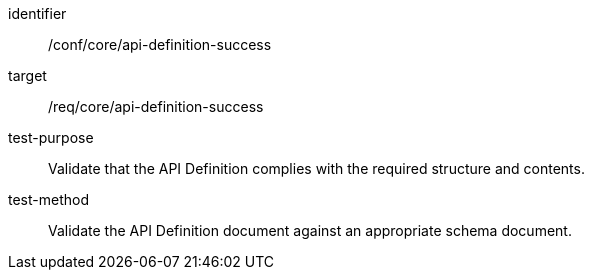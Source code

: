 [[ats_core_api-definition-success]]
[abstract_test]
====
[%metadata]
identifier:: /conf/core/api-definition-success
target:: /req/core/api-definition-success
test-purpose:: Validate that the API Definition complies with the required structure and contents.
test-method:: Validate the API Definition document against an appropriate schema document.
====
